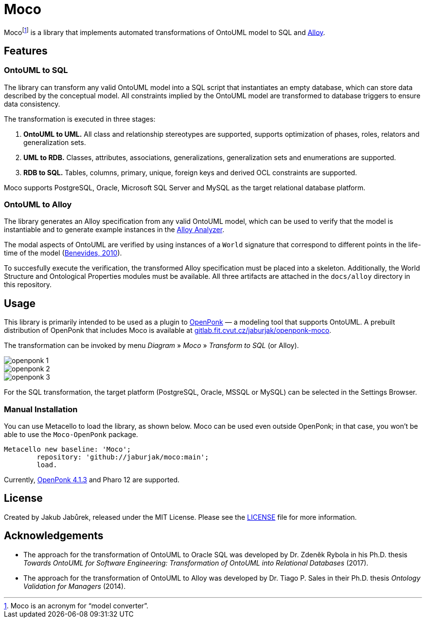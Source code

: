 = Moco

Moco{empty}footnote:moco[Moco is an acronym for “model converter”.] is a library that implements automated transformations of OntoUML model to SQL and https://alloytools.org/[Alloy].

== Features

=== OntoUML to SQL

The library can transform any valid OntoUML model into a SQL script that instantiates an empty database, which can store data described by the conceptual model. All constraints implied by the OntoUML model are transformed to database triggers to ensure data consistency.

The transformation is executed in three stages:

1. **OntoUML to UML.** All class and relationship stereotypes are supported, supports optimization of phases, roles, relators and generalization sets.
2. **UML to RDB.** Classes, attributes, associations, generalizations, generalization sets and enumerations are supported.
3. **RDB to SQL.** Tables, columns, primary, unique, foreign keys and derived OCL constraints are supported.

Moco supports PostgreSQL, Oracle, Microsoft SQL Server and MySQL as the target relational database platform.

=== OntoUML to Alloy

The library generates an Alloy specification from any valid OntoUML model, which can be used to verify that the model is instantiable and to generate example instances in the https://alloytools.org/download.html[Alloy Analyzer].

The modal aspects of OntoUML are verified by using instances of a `World` signature that correspond to different points in the life-time of the model (https://lib.jucs.org/article/29828/[Benevides, 2010]).

To succesfully execute the verification, the transformed Alloy specification must be placed into a skeleton. Additionally, the World Structure and Ontological Properties modules must be available. All three artifacts are attached in the `docs/alloy` directory in this repository.

== Usage

This library is primarily intended to be used as a plugin to https://openponk.org/[OpenPonk] — a modeling tool that supports OntoUML. A prebuilt distribution of OpenPonk that includes Moco is available at https://gitlab.fit.cvut.cz/jaburjak/openponk-moco[gitlab.fit.cvut.cz/jaburjak/openponk-moco].

The transformation can be invoked by menu _Diagram_ » _Moco_ » _Transform to SQL_ (or Alloy).

image::docs/readme_files/openponk-1.png[]

image::docs/readme_files/openponk-2.png[]

image::docs/readme_files/openponk-3.png[]

For the SQL transformation, the target platform (PostgreSQL, Oracle, MSSQL or MySQL) can be selected in the Settings Browser.

=== Manual Installation

You can use Metacello to load the library, as shown below. Moco can be used even outside OpenPonk; in that case, you won’t be able to use the `Moco-OpenPonk` package.

[source,smalltalk]
----
Metacello new baseline: 'Moco';
	repository: 'github://jaburjak/moco:main';
	load.
----

Currently, https://github.com/OpenPonk/class-editor/releases/tag/v4.1.3[OpenPonk 4.1.3] and Pharo 12 are supported.

== License

Created by Jakub Jabůrek, released under the MIT License. Please see the https://github.com/jaburjak/moco/blob/main/LICENSE[LICENSE] file for more information.

== Acknowledgements

* The approach for the transformation of OntoUML to Oracle SQL was developed by Dr. Zdeněk Rybola in his Ph.D. thesis __Towards OntoUML for Software Engineering: Transformation of OntoUML into Relational Databases__ (2017).
* The approach for the transformation of OntoUML to Alloy was developed by Dr. Tiago P. Sales in their Ph.D. thesis __Ontology Validation for Managers__ (2014).
